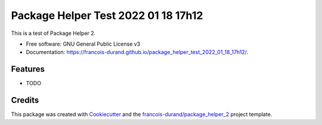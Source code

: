 ====================================
Package Helper Test 2022 01 18 17h12
====================================


.. image:: https://img.shields.io/pypi/v/package_helper_test_2022_01_18_17h12.svg
        :target: https://pypi.python.org/pypi/package_helper_test_2022_01_18_17h12
        :alt: PyPI Status

.. image:: https://github.com/francois-durand/package_helper_test_2022_01_18_17h12/workflows/build/badge.svg?branch=main
        :target: https://github.com/francois-durand/package_helper_test_2022_01_18_17h12/actions?query=workflow%3Abuild
        :alt: Build Status

.. image:: https://github.com/francois-durand/package_helper_test_2022_01_18_17h12/workflows/docs/badge.svg?branch=main
        :target: https://github.com/francois-durand/package_helper_test_2022_01_18_17h12/actions?query=workflow%3Adocs
        :alt: Documentation Status


.. image:: https://codecov.io/gh/francois-durand/package_helper_test_2022_01_18_17h12/branch/main/graphs/badge.svg
        :target: https://codecov.io/gh/francois-durand/package_helper_test_2022_01_18_17h12/tree/main
        :alt: Code Coverage



This is a test of Package Helper 2.


* Free software: GNU General Public License v3
* Documentation: https://francois-durand.github.io/package_helper_test_2022_01_18_17h12/.


--------
Features
--------

* TODO

-------
Credits
-------

This package was created with Cookiecutter_ and the `francois-durand/package_helper_2`_ project template.

.. _Cookiecutter: https://github.com/audreyr/cookiecutter
.. _`francois-durand/package_helper_2`: https://github.com/francois-durand/package_helper_2
